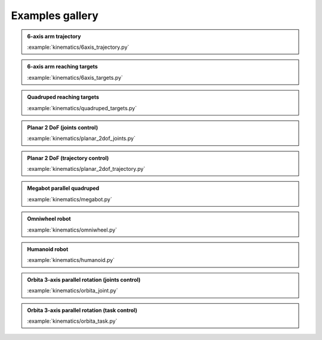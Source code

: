 Examples gallery
================

.. admonition:: 6-axis arm trajectory
    
    .. video:: https://github.com/Rhoban/placo-examples/raw/master/kinematics/videos/6axis_trajectory.mp4
        :autoplay:
        :muted:
        :loop:

    :example:`kinematics/6axis_trajectory.py`

.. admonition:: 6-axis arm reaching targets
    
    .. video:: https://github.com/Rhoban/placo-examples/raw/master/kinematics/videos/6axis_targets.mp4
        :autoplay:
        :muted:
        :loop:

    :example:`kinematics/6axis_targets.py`

.. admonition:: Quadruped reaching targets
    
    .. video:: https://github.com/Rhoban/placo-examples/raw/master/kinematics/videos/quadruped_targets.mp4
        :autoplay:
        :muted:
        :loop:

    :example:`kinematics/quadruped_targets.py`

.. admonition:: Planar 2 DoF (joints control)
    
    .. video:: https://github.com/Rhoban/placo-examples/raw/master/kinematics/videos/planar_2dof_joints.mp4
        :autoplay:
        :muted:
        :loop:

    :example:`kinematics/planar_2dof_joints.py`

.. admonition:: Planar 2 DoF (trajectory control)
    
    .. video:: https://github.com/Rhoban/placo-examples/raw/master/kinematics/videos/planar_2dof_trajectory.mp4
        :autoplay:
        :muted:
        :loop:

    :example:`kinematics/planar_2dof_trajectory.py`


.. admonition:: Megabot parallel quadruped
    
    .. video:: https://github.com/Rhoban/placo-examples/raw/master/kinematics/videos/megabot.mp4
        :autoplay:
        :muted:
        :loop:

    :example:`kinematics/megabot.py`

.. admonition:: Omniwheel robot
    
    .. video:: https://github.com/Rhoban/placo-examples/raw/master/kinematics/videos/omniwheel.mp4
        :autoplay:
        :muted:
        :loop:

    :example:`kinematics/omniwheel.py`

.. admonition:: Humanoid robot
    
    .. video:: https://github.com/Rhoban/placo-examples/raw/master/kinematics/videos/humanoid.mp4
        :autoplay:
        :muted:
        :loop:

    :example:`kinematics/humanoid.py`

.. admonition:: Orbita 3-axis parallel rotation (joints control)
    
    .. video:: https://github.com/Rhoban/placo-examples/raw/master/kinematics/videos/orbita_joint.mp4
        :autoplay:
        :muted:
        :loop:

    :example:`kinematics/orbita_joint.py`

.. admonition:: Orbita 3-axis parallel rotation (task control)
    
    .. video:: https://github.com/Rhoban/placo-examples/raw/master/kinematics/videos/orbita_task.mp4
        :autoplay:
        :muted:
        :loop:

    :example:`kinematics/orbita_task.py`